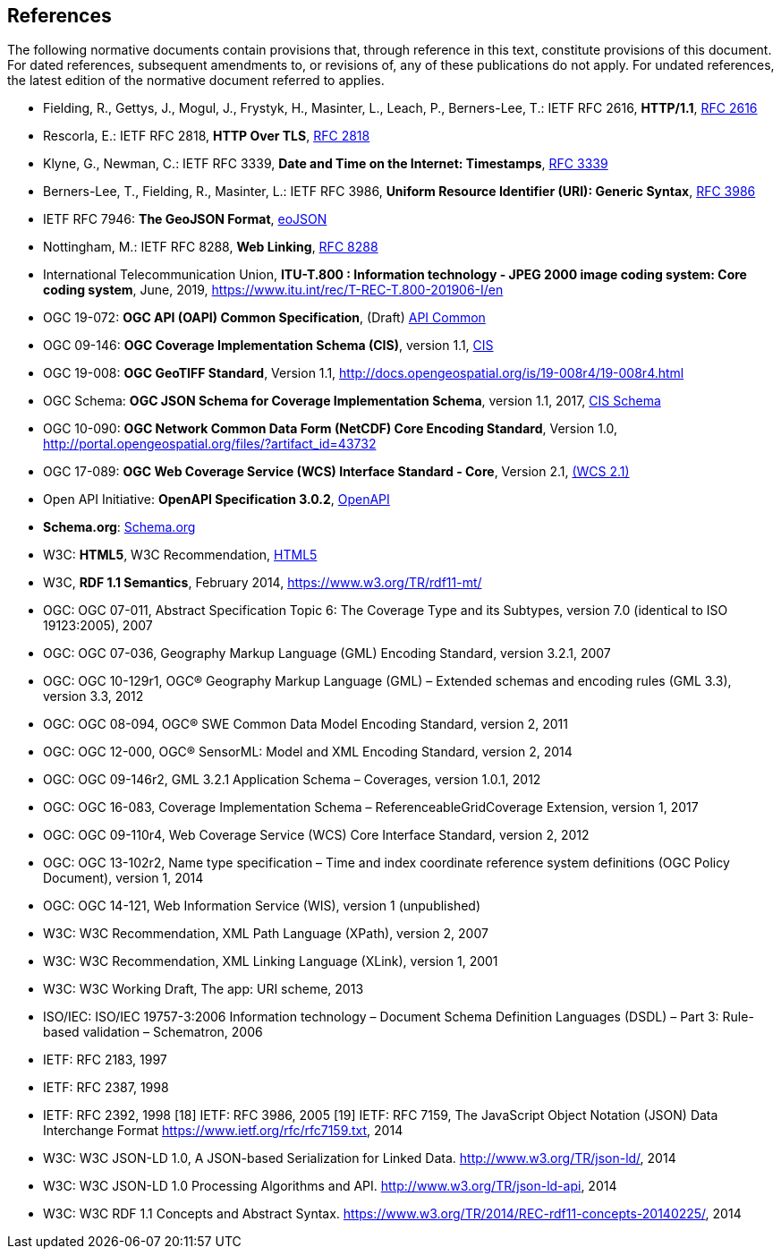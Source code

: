== References
The following normative documents contain provisions that, through reference in this text, constitute provisions of this document. For dated references, subsequent amendments to, or revisions of, any of these publications do not apply. For undated references, the latest edition of the normative document referred to applies.

* [[rfc2616]] Fielding, R., Gettys, J., Mogul, J., Frystyk, H., Masinter, L., Leach, P., Berners-Lee, T.: IETF RFC 2616, *HTTP/1.1*, http://tools.ietf.org/rfc/rfc2616.txt[RFC 2616]
* [[rfc2818]]  Rescorla, E.: IETF RFC 2818, *HTTP Over TLS*, http://tools.ietf.org/rfc/rfc2818.txt[RFC 2818]
* [[rfc3339]] Klyne, G., Newman, C.: IETF RFC 3339, *Date and Time on the Internet: Timestamps*, http://tools.ietf.org/rfc/rfc3339.txt[RFC 3339]
* [[rfc3986]] Berners-Lee, T., Fielding, R., Masinter, L.: IETF RFC 3986, *Uniform Resource Identifier (URI): Generic Syntax*, https://tools.ietf.org/html/rfc3986[RFC 3986]
* [[GeoJSON]] IETF RFC 7946: *The GeoJSON Format*, https://tools.ietf.org/rfc/rfc7946.txt[eoJSON]
* [[rfc8288]] Nottingham, M.: IETF RFC 8288, *Web Linking*, http://tools.ietf.org/rfc/rfc8288.txt[RFC 8288]
* [[J2K]] International Telecommunication Union, *ITU-T.800 : Information technology - JPEG 2000 image coding system: Core coding system*, June, 2019, https://www.itu.int/rec/T-REC-T.800-201906-I/en 
* [[OAPI_Common]] OGC 19-072: *OGC API (OAPI) Common Specification*, (Draft) https://github.com/opengeospatial/oapi_common[API Common]
* [[CIS_1_1]] OGC 09-146: *OGC Coverage Implementation Schema (CIS)*, version 1.1, https://portal.opengeospatial.org/files/?artifact_id=72392&version=2[CIS]
* [[GeoTIFF]] OGC 19-008: *OGC GeoTIFF Standard*, Version 1.1, http://docs.opengeospatial.org/is/19-008r4/19-008r4.html
* [[CIS_JSON_Schema]] OGC Schema: *OGC JSON Schema for Coverage Implementation Schema*, version 1.1, 2017, http://schemas.opengis.net/cis/1.1/json/coverage-schema.json//[CIS Schema]
* [[NETCDF]] OGC 10-090: *OGC Network Common Data Form (NetCDF) Core Encoding Standard*, Version 1.0, http://portal.opengeospatial.org/files/?artifact_id=43732
* [[WCS]] OGC 17-089: *OGC Web Coverage Service (WCS) Interface Standard - Core*, Version 2.1, http://docs.opengeospatial.org/is/17-089r1/17-089r1.html[(WCS 2.1)]
* [[OpenAPI]] Open API Initiative: *OpenAPI Specification 3.0.2*, https://github.com/OAI/OpenAPI-Specification/blob/master/versions/3.0.2.md[OpenAPI]
* [[schema.org]] *Schema.org*: http://schema.org/docs/schemas.html[Schema.org]
* [[HTML5]] W3C: *HTML5*, W3C Recommendation, http://www.w3.org/TR/html5/[HTML5]
* [[RDF]] W3C, *RDF 1.1 Semantics*, February 2014, https://www.w3.org/TR/rdf11-mt/
* OGC: OGC 07-011, Abstract Specification Topic 6: The Coverage Type and its Subtypes, version 7.0 (identical to ISO 19123:2005), 2007
* OGC: OGC 07-036, Geography Markup Language (GML) Encoding Standard, version 3.2.1, 2007
* OGC: OGC 10-129r1, OGC® Geography Markup Language (GML) – Extended schemas and encoding rules (GML 3.3), version 3.3, 2012
* OGC: OGC 08-094, OGC® SWE Common Data Model Encoding Standard, version 2, 2011
* OGC: OGC 12-000, OGC® SensorML: Model and XML Encoding Standard, version 2, 2014
* OGC: OGC 09-146r2, GML 3.2.1 Application Schema – Coverages, version 1.0.1, 2012
* OGC: OGC 16-083, Coverage Implementation Schema – ReferenceableGridCoverage Extension, version 1, 2017
* OGC: OGC 09-110r4, Web Coverage Service (WCS) Core Interface Standard, version 2, 2012
* OGC: OGC 13-102r2, Name type specification – Time and index coordinate reference system definitions (OGC Policy Document), version 1, 2014
* OGC: OGC 14-121, Web Information Service (WIS), version 1 (unpublished)
* W3C: W3C Recommendation, XML Path Language (XPath), version 2, 2007
* W3C: W3C Recommendation, XML Linking Language (XLink), version 1, 2001
* W3C: W3C Working Draft, The app: URI scheme, 2013
* ISO/IEC: ISO/IEC 19757-3:2006 Information technology – Document Schema Definition Languages (DSDL) – Part 3: Rule-based validation – Schematron, 2006
* IETF: RFC 2183, 1997
* IETF: RFC 2387, 1998
* IETF: RFC 2392, 1998
[18] IETF: RFC 3986, 2005
[19] IETF: RFC 7159, The JavaScript Object Notation (JSON) Data Interchange Format  https://www.ietf.org/rfc/rfc7159.txt, 2014
* W3C: W3C JSON-LD 1.0, A JSON-based Serialization for Linked Data. http://www.w3.org/TR/json-ld/, 2014
* W3C: W3C JSON-LD 1.0 Processing Algorithms and API. http://www.w3.org/TR/json-ld-api, 2014
* W3C: W3C RDF 1.1 Concepts and Abstract Syntax. https://www.w3.org/TR/2014/REC-rdf11-concepts-20140225/, 2014

